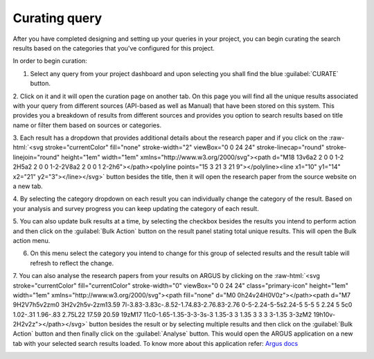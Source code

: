 Curating query
==============

After you have completed designing and setting up your queries in your project,
you can begin curating the search results based on the categories that you've configured for this project.

In order to begin curation:

1. Select any query from your project dashboard and upon selecting you shall find the blue :guilabel:`CURATE` button.

.. image:: /images/tutorials/queries/curate/query_curate.png

2. Click on it and it will open the curation page on another tab. On this page you will find all the unique results
associated with your query from different sources (API-based as well as Manual) that have been stored on this system.
This provides you a breakdown of results from different sources and provides you option
to search results based on title name or filter them based on sources or categories.

.. image:: /images/tutorials/queries/curate/curation_page.png

.. role::  raw-html(raw)
    :format: html

3. Each result has a dropdown that provides additional details about the research paper and if you click on the :raw-html:`<svg stroke="currentColor" fill="none" stroke-width="2" viewBox="0 0 24 24" stroke-linecap="round" stroke-linejoin="round" height="1em" width="1em" xmlns="http://www.w3.org/2000/svg"><path d="M18 13v6a2 2 0 0 1-2 2H5a2 2 0 0 1-2-2V8a2 2 0 0 1 2-2h6"></path><polyline points="15 3 21 3 21 9"></polyline><line x1="10" y1="14" x2="21" y2="3"></line></svg>` button
besides the title, then it will open the research paper from the source website on a new tab.

.. image:: /images/tutorials/queries/curate/curation_result.png

4. By selecting the category dropdown on each result you can individually change the category of the result.
Based on your analysis and survey progress you can keep updating the category of each result.

.. image:: /images/tutorials/queries/curate/curation_result_updated.png

5. You can also update bulk results at a time, by selecting the checkbox besides the results you intend to perform action and then
click on the :guilabel:`Bulk Action` button on the result panel stating total unique results. This will open the Bulk action menu.

.. image:: /images/tutorials/queries/curate/curation_results_selected.png
.. image:: /images/tutorials/queries/curate/curation_result_bulk_action.png

6. On this menu select the category you intend to change for this group of selected results and the result table will refresh to reflect the change.

.. image:: /images/tutorials/queries/curate/curation_results_bulk_updated.png

7. You can also analyse the research papers from your results on ARGUS by clicking on the :raw-html:`<svg stroke="currentColor" fill="currentColor" stroke-width="0" viewBox="0 0 24 24" class="primary-icon" height="1em" width="1em" xmlns="http://www.w3.org/2000/svg"><path fill="none" d="M0 0h24v24H0V0z"></path><path d="M7 9H2V7h5v2zm0 3H2v2h5v-2zm13.59 7l-3.83-3.83c-.8.52-1.74.83-2.76.83-2.76 0-5-2.24-5-5s2.24-5 5-5 5 2.24 5 5c0 1.02-.31 1.96-.83 2.75L22 17.59 20.59 19zM17 11c0-1.65-1.35-3-3-3s-3 1.35-3 3 1.35 3 3 3 3-1.35 3-3zM2 19h10v-2H2v2z"></path></svg>` button besides the result
or by selecting multiple results and then click on the :guilabel:`Bulk Action` button and then finally click on the :guilabel:`Analyse` button.
This would open the ARGUS application on a new tab with your selected search results loaded. To know more about this application refer: `Argus docs <https://documentation-argus.readthedocs.io/>`_

.. image:: /images/tutorials/queries/curate/curation_result_bulk_action_menu.png
